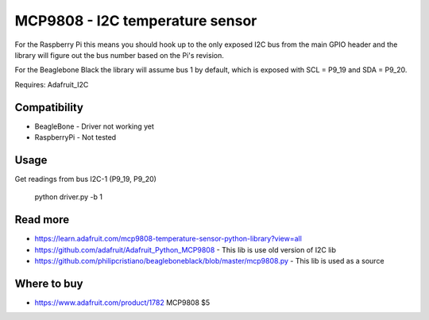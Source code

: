 
================================
MCP9808 - I2C temperature sensor
================================

For the Raspberry Pi this means you should hook up to the only exposed I2C bus from the main GPIO header and the library will figure out the bus number based on the Pi's revision.

For the Beaglebone Black the library will assume bus 1 by default, which is exposed with SCL = P9_19 and SDA = P9_20.

Requires: Adafruit_I2C

Compatibility
=============

* BeagleBone - Driver not working yet
* RaspberryPi - Not tested

Usage
=========

Get readings from bus I2C-1 (P9_19, P9_20)

    python driver.py -b 1

Read more
=========

* https://learn.adafruit.com/mcp9808-temperature-sensor-python-library?view=all
* https://github.com/adafruit/Adafruit_Python_MCP9808 - This lib is use old version of I2C lib
* https://github.com/philipcristiano/beagleboneblack/blob/master/mcp9808.py - This lib is used as a source

Where to buy
============

* https://www.adafruit.com/product/1782 MCP9808 $5
